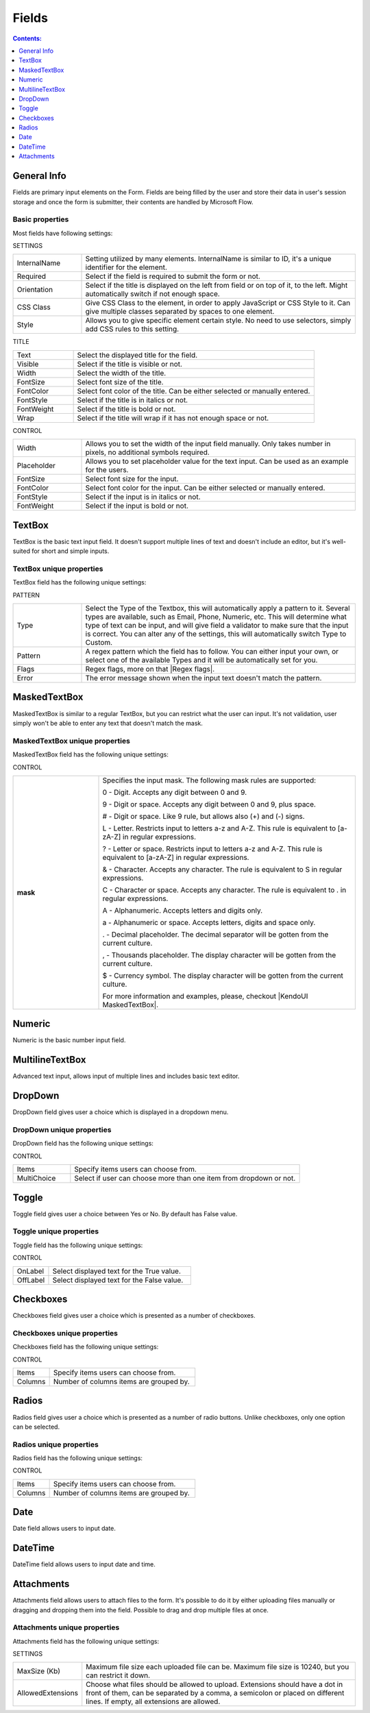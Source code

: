 Fields
==================================================

.. contents:: Contents:
 :local:
 :depth: 1

General Info
-------------------------------------------------------------
Fields are primary input elements on the Form. 
Fields are being filled by the user and store their data in user's session storage and once the form is submitter, their contents are handled by Microsoft Flow.

Basic properties
~~~~~~~~~~~~~~~~~~~~~~~~~~~~~~~~~~~~~~~~~~~~~~~~~~
Most fields have following settings:

SETTINGS

.. list-table::
    :widths: 10 40

    *   - InternalName
        - Setting utilized by many elements. InternalName is similar to ID, it's a unique identifier for the element.
    *   - Required
        - Select if the field is required to submit the form or not.
    *   - Orientation
        - Select if the title is displayed on the left from field or on top of it, to the left. Might automatically switch if not enough space.
    *   - CSS Class
        - Give CSS Class to the element, in order to apply JavaScript or CSS Style to it. Can give multiple classes separated by spaces to one element.
    *   - Style
        - Allows you to give specific element certain style. No need to use selectors, simply add CSS rules to this setting.

TITLE

.. list-table::
    :widths: 10 40

    *   - Text
        - Select the displayed title for the field.
    *   - Visible
        - Select if the title is visible or not.
    *   - Width
        - Select the width of the title.
    *   - FontSize
        - Select font size of the title.
    *   - FontColor
        - Select font color of the title. Can be either selected or manually entered.
    *   - FontStyle
        - Select if the title is in italics or not.
    *   - FontWeight
        - Select if the title is bold or not.
    *   - Wrap
        - Select if the title will wrap if it has not enough space or not.

CONTROL

.. list-table::
    :widths: 10 40

    *   - Width
        - Allows you to set the width of the input field manually. Only takes number in pixels, no additional symbols required.
    *   - Placeholder
        - Allows you to set placeholder value for the text input. Can be used as an example for the users.
    *   - FontSize
        - Select font size for the input.
    *   - FontColor
        - Select font color for the input. Can be either selected or manually entered.
    *   - FontStyle
        - Select if the input is in italics or not.
    *   - FontWeight
        - Select if the input is bold or not.

TextBox
-------------------------------------------------------------
TextBox is the basic text input field. It doesn't support multiple lines of text and doesn't include an editor, but it's well-suited for short and simple inputs.

.. image:: ../images/designer/fields/TextBox.png
   :alt: TextBox

TextBox unique properties
~~~~~~~~~~~~~~~~~~~~~~~~~~~~~~~~~~~~~~~~~~~~~~~~~~
TextBox field has the following unique settings:

PATTERN

.. list-table::
    :widths: 10 40

    *   - Type
        - Select the Type of the Textbox, this will automatically apply a pattern to it. Several types are available, such as Email, Phone, Numeric, etc. This will determine what type of text can be input, and will give field a validator to make sure that the input is correct. You can alter any of the settings, this will automatically switch Type to Custom.
    *   - Pattern
        - A regex pattern which the field has to follow. You can either input your own, or select one of the available Types and it will be automatically set for you.
    *   - Flags
        - Regex flags, more on that |Regex flags|.
    *   - Error
        - The error message shown when the input text doesn't match the pattern.

.. |Regex flags| raw:: html

   <a href="https://developer.mozilla.org/en-US/docs/Web/JavaScript/Reference/Global_Objects/RegExp#Parameters" target="_blank">here</a>

.. _designer-maskedtextbox:

MaskedTextBox
-------------------------------------------------------------
MaskedTextBox is similar to a regular TextBox, but you can restrict what the user can input. It's not validation, user simply won't be able to enter any text that doesn't match the mask.

.. image:: ../images/designer/fields/MaskedTextBox.png
   :alt: MaskedTextBox

MaskedTextBox unique properties
~~~~~~~~~~~~~~~~~~~~~~~~~~~~~~~~~~~~~~~~~~~~~~~~~~
MaskedTextBox field has the following unique settings:

CONTROL

.. list-table::
    :widths: 10 30
        
    *   -   **mask**
        -   Specifies the input mask. The following mask rules are supported:

            0 - Digit. Accepts any digit between 0 and 9.

            9 - Digit or space. Accepts any digit between 0 and 9, plus space.

            # - Digit or space. Like 9 rule, but allows also (+) and (-) signs.

            L - Letter. Restricts input to letters a-z and A-Z. This rule is equivalent to [a-zA-Z] in regular expressions.

            ? - Letter or space. Restricts input to letters a-z and A-Z. This rule is equivalent to [a-zA-Z] in regular expressions.

            & - Character. Accepts any character. The rule is equivalent to \S in regular expressions.

            C - Character or space. Accepts any character. The rule is equivalent to . in regular expressions.

            A - Alphanumeric. Accepts letters and digits only.

            a - Alphanumeric or space. Accepts letters, digits and space only.

            . - Decimal placeholder. The decimal separator will be gotten from the current culture.

            , - Thousands placeholder. The display character will be gotten from the current culture.
            
            $ - Currency symbol. The display character will be gotten from the current culture.

            For more information and examples, please, checkout |KendoUI MaskedTextBox|.


.. |KendoUI MaskedTextBox| raw:: html

   <a href="https://demos.telerik.com/kendo-ui/maskedtextbox/index" target="_blank">KendoUI MaskedTextBox</a>


Numeric
-------------------------------------------------------------
Numeric is the basic number input field.

.. image:: ../images/designer/fields/Numeric.png
   :alt: Numeric

MultilineTextBox
-------------------------------------------------------------
Advanced text input, allows input of multiple lines and includes basic text editor.

.. image:: ../images/designer/fields/MultilineTextBox.png
   :alt: MultilineTextBox

DropDown
-------------------------------------------------------------
DropDown field gives user a choice which is displayed in a dropdown menu.

.. image:: ../images/designer/fields/DropDown.png
   :alt: DropDown

DropDown unique properties
~~~~~~~~~~~~~~~~~~~~~~~~~~~~~~~~~~~~~~~~~~~~~~~~~~
DropDown field has the following unique settings:

CONTROL

.. list-table::
    :widths: 10 40

    *   - Items
        - Specify items users can choose from.
    *   - MultiChoice
        - Select if user can choose more than one item from dropdown or not.

Toggle
-------------------------------------------------------------
Toggle field gives user a choice between Yes or No. By default has False value.

.. image:: ../images/designer/fields/Toggle.png
   :alt: Toggle

Toggle unique properties
~~~~~~~~~~~~~~~~~~~~~~~~~~~~~~~~~~~~~~~~~~~~~~~~~~
Toggle field has the following unique settings:

CONTROL

.. list-table::
    :widths: 10 40

    *   - OnLabel
        - Select displayed text for the True value.
    *   - OffLabel
        - Select displayed text for the False value.

Checkboxes
-------------------------------------------------------------
Checkboxes field gives user a choice which is presented as a number of checkboxes.

.. image:: ../images/designer/fields/Checkboxes.png
   :alt: Checkboxes

Checkboxes unique properties
~~~~~~~~~~~~~~~~~~~~~~~~~~~~~~~~~~~~~~~~~~~~~~~~~~
Checkboxes field has the following unique settings:

CONTROL

.. list-table::
    :widths: 10 40

    *   - Items
        - Specify items users can choose from.
    *   - Columns
        - Number of columns items are grouped by.

Radios
-------------------------------------------------------------
Radios field gives user a choice which is presented as a number of radio buttons. Unlike checkboxes, only one option can be selected.

.. image:: ../images/designer/fields/Radios.png
   :alt: Radios

Radios unique properties
~~~~~~~~~~~~~~~~~~~~~~~~~~~~~~~~~~~~~~~~~~~~~~~~~~
Radios field has the following unique settings:

CONTROL

.. list-table::
    :widths: 10 40

    *   - Items
        - Specify items users can choose from.
    *   - Columns
        - Number of columns items are grouped by.

Date
-------------------------------------------------------------
Date field allows users to input date.

.. image:: ../images/designer/fields/Date.png
   :alt: Date

DateTime
-------------------------------------------------------------
DateTime field allows users to input date and time.

.. image:: ../images/designer/fields/DateTime.png
   :alt: DateTime

Attachments
-------------------------------------------------------------
Attachments field allows users to attach files to the form. It's possible to do it by either uploading files manually or dragging and dropping them into the field.
Possible to drag and drop multiple files at once.

.. image:: ../images/designer/fields/Attachments.png
   :alt: Attachments

Attachments unique properties
~~~~~~~~~~~~~~~~~~~~~~~~~~~~~~~~~~~~~~~~~~~~~~~~~~
Attachments field has the following unique settings:

SETTINGS

.. list-table::
    :widths: 10 40

    *   - MaxSize (Kb)
        - Maximum file size each uploaded file can be. Maximum file size is 10240, but you can restrict it down.
    *   - AllowedExtensions
        - Choose what files should be allowed to upload. Extensions should have a dot in front of them, can be separated by a comma, a semicolon or placed on different lines. If empty, all extensions are allowed.